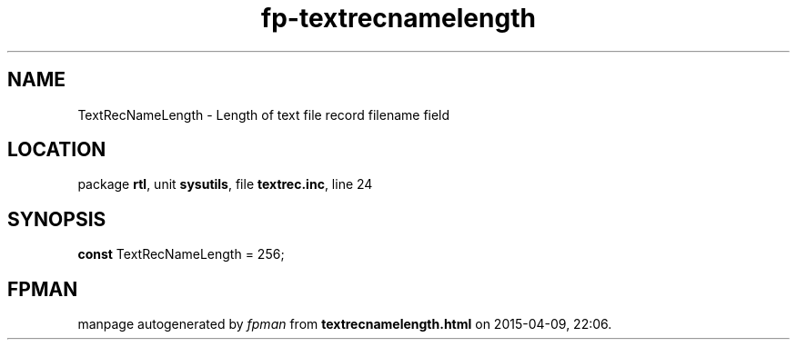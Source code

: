 .\" file autogenerated by fpman
.TH "fp-textrecnamelength" 3 "2014-03-14" "fpman" "Free Pascal Programmer's Manual"
.SH NAME
TextRecNameLength - Length of text file record filename field
.SH LOCATION
package \fBrtl\fR, unit \fBsysutils\fR, file \fBtextrec.inc\fR, line 24
.SH SYNOPSIS
\fBconst\fR TextRecNameLength = 256;

.SH FPMAN
manpage autogenerated by \fIfpman\fR from \fBtextrecnamelength.html\fR on 2015-04-09, 22:06.

